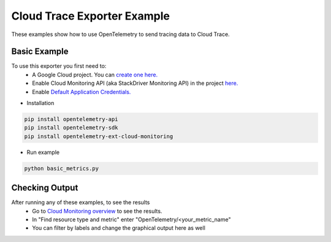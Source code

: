 Cloud Trace Exporter Example
============================

These examples show how to use OpenTelemetry to send tracing data to Cloud Trace.


Basic Example
-------------

To use this exporter you first need to:
    * A Google Cloud project. You can `create one here. <https://console.cloud.google.com/projectcreate>`_
    * Enable Cloud Monitoring API (aka StackDriver Monitoring API) in the project `here. <https://console.cloud.google.com/apis/library?q=cloud_monitoring>`_
    * Enable `Default Application Credentials. <https://developers.google.com/identity/protocols/application-default-credentials>`_

* Installation

.. code-block:: sh

    pip install opentelemetry-api
    pip install opentelemetry-sdk
    pip install opentelemetry-ext-cloud-monitoring

* Run example

.. code-block:: sh

    python basic_metrics.py

Checking Output
--------------------------

After running any of these examples, to see the results
    * Go to `Cloud Monitoring overview <https://console.cloud.google.com/monitoring/metrics-explorer>`_ to see the results.
    * In "Find resource type and metric" enter "OpenTelemetry/<your_metric_name"
    * You can filter by labels and change the graphical output here as well